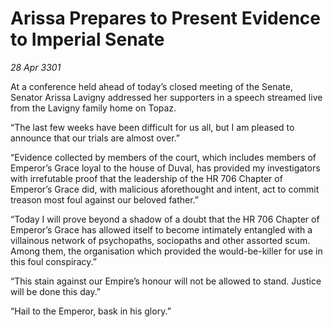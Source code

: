 * Arissa Prepares to Present Evidence to Imperial Senate

/28 Apr 3301/

At a conference held ahead of today’s closed meeting of the Senate, Senator Arissa Lavigny addressed her supporters in a speech streamed live from the Lavigny family home on Topaz. 

“The last few weeks have been difficult for us all, but I am pleased to announce that our trials are almost over.” 

“Evidence collected by members of the court, which includes members of Emperor’s Grace loyal to the house of Duval, has provided my investigators with irrefutable proof that the leadership of the HR 706 Chapter of Emperor’s Grace did, with malicious aforethought and intent, act to commit treason most foul against our beloved father.” 

“Today I will prove beyond a shadow of a doubt that the HR 706 Chapter of Emperor’s Grace has allowed itself to become intimately entangled with a villainous network of psychopaths, sociopaths and other assorted scum. Among them, the organisation which provided the would-be-killer for use in this foul conspiracy.” 

“This stain against our Empire’s honour will not be allowed to stand. Justice will be done this day.” 

“Hail to the Emperor, bask in his glory.”